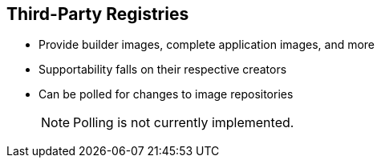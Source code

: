 
:scrollbar:
:data-uri:
== Third-Party Registries


* Provide builder images, complete application images, and more
* Supportability falls on their respective creators
* Can be polled for changes to image repositories
+
[NOTE]
Polling is not currently implemented.

ifdef::showscript[]

=== Transcript

OpenShift Enterprise can use third-party registries to obtain builder images, complete application images, and more. 
Supportability of these images and registries falls to their respective creators.

OpenShift Enterprise can poll the other registries for changes to image repositories.


endif::showscript[]


